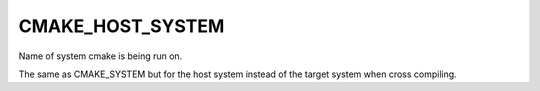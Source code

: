 CMAKE_HOST_SYSTEM
-----------------

Name of system cmake is being run on.

The same as CMAKE_SYSTEM but for the host system instead of the target
system when cross compiling.
